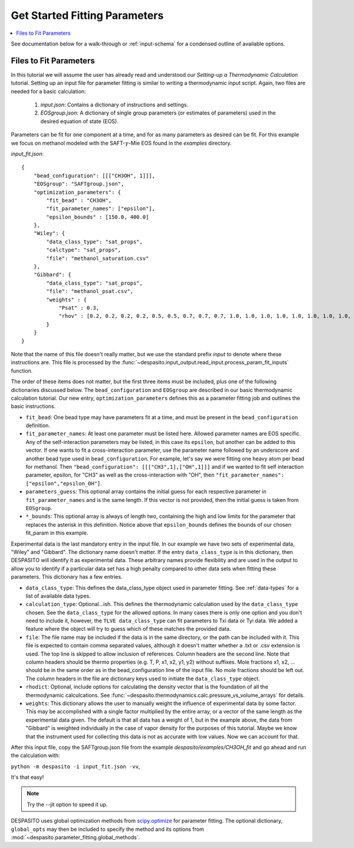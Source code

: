 .. _startfitting-label:

Get Started Fitting Parameters
======================================

.. contents:: :local:

See documentation below for a walk-through or :ref:`input-schema` for a condensed outline of available options.

Files to Fit Parameters
########################
In this tutorial we will assume the user has already read and understood our *Setting-up a Thermodynamic Calculation* tutorial. Setting up an input file for parameter fitting is similar to writing a thermodynamic input script. Again, two files are needed for a basic calculation:

 #. `input.json`: Contains a dictionary of instructions and settings.
 #. `EOSgroup.json`: A dictionary of single group parameters (or estimates of parameters) used in the desired equation of state (EOS).

Parameters can be fit for one component at a time, and for as many parameters as desired can be fit. For this example we focus on methanol modeled with the SAFT-:math:`\gamma`-Mie EOS found in the `examples` directory.

`input_fit.json`::

    {
        "bead_configuration": [[["CH3OH", 1]]],
        "EOSgroup": "SAFTgroup.json",
        "optimization_parameters": {
            "fit_bead" : "CH3OH",
            "fit_parameter_names": ["epsilon"],
            "epsilon_bounds" : [150.0, 400.0]
        },
        "Wiley": {
            "data_class_type": "sat_props",
            "calctype": "sat_props",
            "file": "methanol_saturation.csv"
        },
        "Gibbard": {
            "data_class_type": "sat_props",
            "file": "methanol_psat.csv",
            "weights" : {
                "Psat" : 0.3,
                "rhov" : [0.2, 0.2, 0.2, 0.2, 0.5, 0.5, 0.7, 0.7, 0.7, 1.0, 1.0, 1.0, 1.0, 1.0, 1.0, 1.0, 1.0, 1.0, 0.5, 0.5]
            }
        }
    }

Note that the name of this file doesn't really matter, but we use the standard prefix *input* to denote where these instructions are. This file is processed by the :func:`~despasito.input_output.read_input.process_param_fit_inputs` function.

The order of these items does not matter, but the first three items must be included, plus one of the following dictionaries discussed below. The ``bead_configuration`` and ``EOSgroup`` are described in our basic thermodynamic calculation tutorial. Our new entry, ``optimization_parameters`` defines this as a parameter fitting job and outlines the basic instructions.

* ``fit_bead``: One bead type may have parameters fit at a time, and must be present in the ``bead_configuration`` definition.
* ``fit_parameter_names``: At least one parameter must be listed here. Allowed parameter names are EOS specific. Any of the self-interaction parameters may be listed, in this case its ``epsilon``, but another can be added to this vector. If one wants to fit a cross-interaction parameter, use the parameter name followed by an underscore and another bead type used in ``bead_configuration``. For example, let's say we were fitting one heavy atom per bead for methanol. Then ``"bead_configuration": [[["CH3",1],["OH",1]]]`` and if we wanted to fit self interaction parameter, epsilon, for "CH3" as well as the cross-interaction with "OH", then ``"fit_parameter_names": ["epsilon","epsilon_OH"]``.
* ``parameters_guess``: This optional array contains the initial guess for each respective parameter in ``fit_parameter_names`` and is the same length. If this vector is not provided, then the initial guess is taken from ``EOSgroup``.
* ``*_bounds``: This optional array is always of length two, containing the high and low limits for the parameter that replaces the asterisk in this definition. Notice above that ``epsilon_bounds`` defines the bounds of our chosen fit_param in this example.

Experimental data is the last mandatory entry in the input file. In our example we have two sets of experimental data, "Wiley" and "Gibbard". The dictionary name doesn't matter. If the entry ``data_class_type`` is in this dictionary, then DESPASITO will identify it as experimental data. These arbitrary names provide flexibility and are used in the output to allow you to identify if a particular data set has a high penalty compared to other data sets when fitting these parameters. This dictionary has a few entries.

* ``data_class_type``: This defines the data_class_type object used in parameter fitting. See :ref:`data-types` for a list of available data types.
* ``calculation_type``: Optional...ish. This defines the thermodynamic calculation used by the ``data_class_type`` chosen. See the ``data_class_type`` for the allowed options. In many cases there is only one option and you don't need to include it, however, the ``TLVE data_class_type`` can fit parameters to Txi data or Tyi data. We added a feature where the object will try to guess which of these matches the provided data.
* ``file``: The file name may be included if the data is in the same directory, or the path can be included with it. This file is expected to contain comma separated values, although it doesn't matter whether a .txt or .csv extension is used. The top line is skipped to allow inclusion of references. Column headers are the second line. Note that column headers should be thermo properties (e.g. T, P, x1, x2, y1, y2) without suffixes. Mole fractions x1, x2, ... should be in the same order as in the bead_configuration line of the input file. No mole fractions should be left out. The column headers in the file are dictionary keys used to initiate the ``data_class_type`` object.
* ``rhodict``: Optional, include options for calculating the density vector that is the foundation of all the thermodynamic calculcations. See :func:`~despasito.thermodynamics.calc.pressure_vs_volume_arrays` for details.
* ``weights``: This dictionary allows the user to manually weight the influence of experimental data by some factor. This may be accomplished with a single factor multiplied by the entire array, or a vector of the same length as the experimental data given. The default is that all data has a weight of 1, but in the example above, the data from "Gibbard" is weighted individually in the case of vapor density for the purposes of this tutorial. Maybe we know that the instrument used for collecting this data is not as accurate with low values. Now we can account for that.

After this input file, copy the SAFTgroup.json file from the example `despasito/examples/CH3OH_fit` and go ahead and run the calculation with:

``python -m despasito -i input_fit.json -vv``, 

It's that easy!

.. note:: Try the --jit option to speed it up.

DESPASITO uses global optimization methods from `scipy.optimize <https://docs.scipy.org/doc/scipy/reference/optimize.html>`_ for parameter fitting. The optional dictionary, ``global_opts`` may then be included to specify the method and its options from :mod:`~despasito.parameter_fitting.global_methods`.


